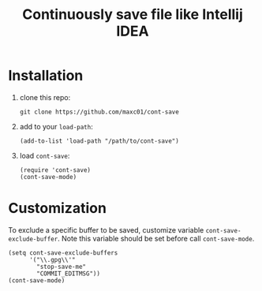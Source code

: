 #+title: Continuously save file like Intellij IDEA

* Installation

1. clone this repo:
   #+begin_src shell
   git clone https://github.com/maxc01/cont-save
   #+end_src
2. add to your =load-path=:
   #+begin_src elisp
   (add-to-list 'load-path "/path/to/cont-save")
   #+end_src
3. load =cont-save=:
   #+begin_src elisp
   (require 'cont-save)
   (cont-save-mode)
   #+end_src

* Customization
To exclude a specific buffer to be saved, customize variable
=cont-save-exclude-buffer=. Note this variable should be set before call
=cont-save-mode=. 

#+begin_src elisp
(setq cont-save-exclude-buffers
      '("\\.gpg\\'"
        "stop-save-me"
        "COMMIT_EDITMSG"))
(cont-save-mode)
#+end_src
